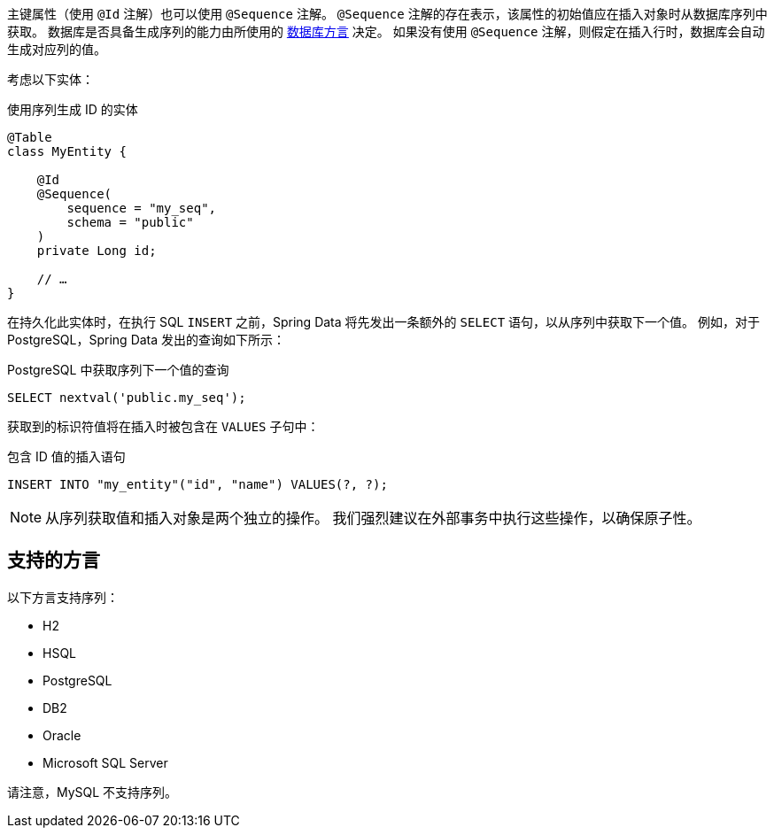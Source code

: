 主键属性（使用 `@Id` 注解）也可以使用 `@Sequence` 注解。  
`@Sequence` 注解的存在表示，该属性的初始值应在插入对象时从数据库序列中获取。  
数据库是否具备生成序列的能力由所使用的 <<sequences.dialects,数据库方言>> 决定。  
如果没有使用 `@Sequence` 注解，则假定在插入行时，数据库会自动生成对应列的值。

考虑以下实体：

.使用序列生成 ID 的实体
[source,java]
----
@Table
class MyEntity {

    @Id
    @Sequence(
        sequence = "my_seq",
        schema = "public"
    )
    private Long id;

    // …
}
----

在持久化此实体时，在执行 SQL `INSERT` 之前，Spring Data 将先发出一条额外的 `SELECT` 语句，以从序列中获取下一个值。  
例如，对于 PostgreSQL，Spring Data 发出的查询如下所示：

.PostgreSQL 中获取序列下一个值的查询
[source,sql]
----
SELECT nextval('public.my_seq');
----

获取到的标识符值将在插入时被包含在 `VALUES` 子句中：

.包含 ID 值的插入语句
[source,sql]
----
INSERT INTO "my_entity"("id", "name") VALUES(?, ?);
----

NOTE: 从序列获取值和插入对象是两个独立的操作。  
我们强烈建议在外部事务中执行这些操作，以确保原子性。

[[sequences.dialects]]
== 支持的方言

以下方言支持序列：

* H2
* HSQL
* PostgreSQL
* DB2
* Oracle
* Microsoft SQL Server

请注意，MySQL 不支持序列。
